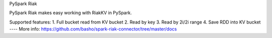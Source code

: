 PySpark Riak

PySpark Riak makes easy working with RiakKV in PySpark.

Supported features:
1. Full bucket read from KV bucket
2. Read by key
3. Read by 2i/2i range
4. Save RDD into KV bucket
----
More info: https://github.com/basho/spark-riak-connector/tree/master/docs
